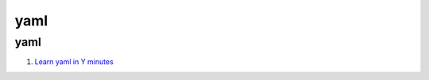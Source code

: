 yaml
==================================

yaml
---------------------------------
#. `Learn yaml in Y minutes <https://learnxinyminutes.com/docs/yaml/>`_

